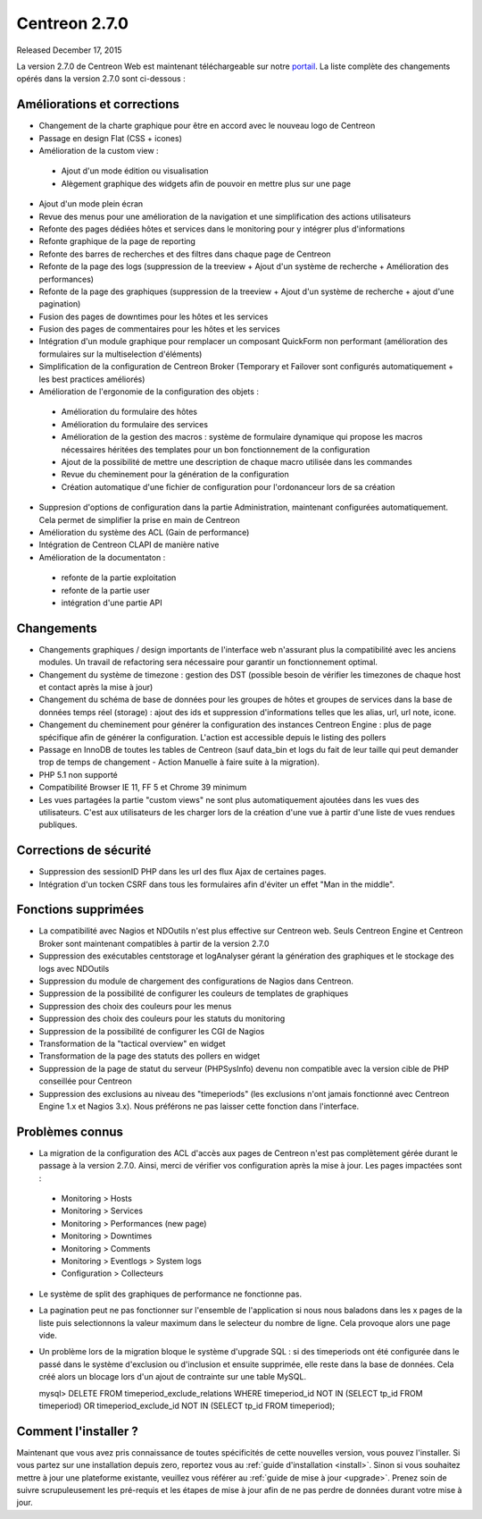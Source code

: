 ##############
Centreon 2.7.0
##############

Released December 17, 2015

La version 2.7.0 de Centreon Web est maintenant téléchargeable sur notre `portail <https://download.centreon.com>`_. La liste complète des changements opérés dans la version 2.7.0 sont ci-dessous : 

Améliorations et corrections
----------------------------

* Changement de la charte graphique pour être en accord avec le nouveau logo de Centreon
* Passage en design Flat (CSS + icones)
* Amélioration de la custom view : 
 * Ajout d'un mode édition ou visualisation
 * Alègement graphique des widgets afin de pouvoir en mettre plus sur une page
* Ajout d'un mode plein écran
* Revue des menus pour une amélioration de la navigation et une simplification des actions utilisateurs
* Refonte des pages dédiées hôtes et services dans le monitoring pour y intégrer plus d'informations
* Refonte graphique de la page de reporting
* Refonte des barres de recherches et des filtres dans chaque page de Centreon
* Refonte de la page des logs (suppression de la treeview + Ajout d'un système de recherche + Amélioration des performances)
* Refonte de la page des graphiques (suppression de la treeview + Ajout d'un système de recherche + ajout d'une pagination)
* Fusion des pages de downtimes pour les hôtes et les services
* Fusion des pages de commentaires pour les hôtes et les services
* Intégration d'un module graphique pour remplacer un composant QuickForm non performant (amélioration des formulaires sur la multiselection d'éléments)
* Simplification de la configuration de Centreon Broker (Temporary et Failover sont configurés automatiquement + les best practices améliorés)
* Amélioration de l'ergonomie de la configuration des objets : 
 * Amélioration du formulaire des hôtes
 * Amélioration du formulaire des services
 * Amélioration de la gestion des macros : système de formulaire dynamique qui propose les macros nécessaires héritées des templates pour un bon fonctionnement de la configuration
 * Ajout de la possibilité de mettre une description de chaque macro utilisée dans les commandes
 * Revue du cheminement pour la génération de la configuration
 * Création automatique d'une fichier de configuration pour l'ordonanceur lors de sa création
* Suppresion d'options de configuration dans la partie Administration, maintenant configurées automatiquement. Cela permet de simplifier la prise en main de Centreon
* Amélioration du système des ACL (Gain de performance)
* Intégration de Centreon CLAPI de manière native
* Amélioration de la documentaton : 
 * refonte de la partie exploitation 
 * refonte de la partie user
 * intégration d'une partie API

Changements
-----------

* Changements graphiques / design importants de l'interface web n'assurant plus la compatibilité avec les anciens modules. Un travail de refactoring sera nécessaire pour garantir un fonctionnement optimal.
* Changement du système de timezone : gestion des DST (possible besoin de vérifier les timezones de chaque host et contact après la mise à jour)
* Changement du schéma de base de données pour les groupes de hôtes et groupes de services dans la base de données temps réel (storage) : ajout des ids et suppression d'informations telles que les alias, url, url note, icone.
* Changement du cheminement pour générer la configuration des instances Centreon Engine : plus de page spécifique afin de générer la configuration. L'action est accessible depuis le listing des pollers
* Passage en InnoDB de toutes les tables de Centreon (sauf data_bin et logs du fait de leur taille qui peut demander trop de temps de changement - Action Manuelle à faire suite à la migration).
* PHP 5.1 non supporté
* Compatibilité Browser IE 11, FF 5 et Chrome 39 minimum
* Les vues partagées la partie "custom views" ne sont plus automatiquement ajoutées dans les vues des utilisateurs. C'est aux utilisateurs de les charger lors de la création d'une vue à partir d'une liste de vues rendues publiques.

Corrections de sécurité
-----------------------

* Suppression des sessionID PHP dans les url des flux Ajax de certaines pages. 
* Intégration d'un tocken CSRF dans tous les formulaires afin d'éviter un effet "Man in the middle".

Fonctions supprimées
--------------------

* La compatibilité avec Nagios et NDOutils n'est plus effective sur Centreon web. Seuls Centreon Engine et Centreon Broker sont maintenant compatibles à partir de la version 2.7.0
* Suppression des exécutables centstorage et logAnalyser gérant la génération des graphiques et le stockage des logs avec NDOutils
* Suppression du module de chargement des configurations de Nagios dans Centreon.
* Suppression de la possibilité de configurer les couleurs de templates de graphiques
* Suppression des choix des couleurs pour les menus
* Suppression des choix des couleurs pour les statuts du monitoring
* Suppression de la possibilité de configurer les CGI de Nagios
* Transformation de la "tactical overview" en widget
* Transformation de la page des statuts des pollers en widget
* Suppression de la page de statut du serveur (PHPSysInfo) devenu non compatible avec la version cible de PHP conseillée pour Centreon
* Suppression des exclusions au niveau des "timeperiods" (les exclusions n'ont jamais fonctionné avec Centreon Engine 1.x et Nagios 3.x). Nous préférons ne pas laisser cette fonction dans l'interface. 

Problèmes connus
----------------
* La migration de la configuration des ACL d'accès aux pages de Centreon n'est pas complètement gérée durant le passage à la version 2.7.0. Ainsi, merci de vérifier vos configuration après la mise à jour. Les pages impactées sont : 
 * Monitoring > Hosts
 * Monitoring > Services
 * Monitoring > Performances (new page)
 * Monitoring > Downtimes
 * Monitoring > Comments
 * Monitoring > Eventlogs > System logs
 * Configuration > Collecteurs
* Le système de split des graphiques de performance ne fonctionne pas.
* La pagination peut ne pas fonctionner sur l'ensemble de l'application si nous nous baladons dans les x pages de la liste puis selectionnons la valeur maximum dans le selecteur du nombre de ligne. Cela provoque alors une page vide.
* Un problème lors de la migration bloque le système d'upgrade SQL : si des timeperiods ont été configurée dans le passé dans le système d'exclusion ou d'inclusion et ensuite supprimée, elle reste dans la base de données. Cela créé alors un blocage lors d'un ajout de contrainte sur une table MySQL.
  ::

  mysql> DELETE FROM timeperiod_exclude_relations WHERE timeperiod_id NOT IN (SELECT tp_id FROM timeperiod) OR timeperiod_exclude_id NOT IN (SELECT tp_id FROM timeperiod);


Comment l'installer ?
---------------------

Maintenant que vous avez pris connaissance de toutes spécificités de cette nouvelles version, vous pouvez l'installer. Si vous partez sur une installation depuis zero, reportez vous au :ref:`guide d'installation <install>`. 
Sinon si vous souhaitez mettre à jour une plateforme existante, veuillez vous référer au :ref:`guide de mise à jour <upgrade>`. Prenez soin de suivre scrupuleusement les pré-requis et les étapes de mise à jour afin de ne pas perdre de données durant votre mise à jour. 
